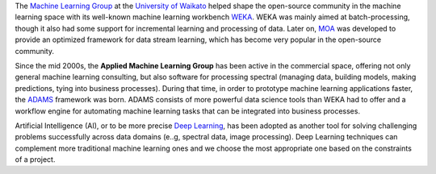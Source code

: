 .. title: Welcome
.. slug: index
.. date: 2019-10-01 10:00:00 UTC
.. tags: 
.. category: 
.. link: 
.. description: 
.. type: text

The `Machine Learning Group <https://www.cs.waikato.ac.nz/ml/>`__ at the `University of Waikato <https://www.cs.waikato.ac.nz/>`__ 
helped shape the open-source community in the machine learning space with its well-known machine 
learning workbench `WEKA <https://www.cs.waikato.ac.nz/ml/weka/>`__. 
WEKA was mainly aimed at batch-processing, though it also had some support for incremental learning and
processing of data. Later on, `MOA <https://moa.cms.waikato.ac.nz/>`__ was developed to provide
an optimized framework for data stream learning, which has become very popular in the open-source
community.

Since the mid 2000s, the **Applied Machine Learning Group** has been active in the commercial space,
offering not only general machine learning consulting, but also software for processing spectral 
(managing data, building models, making predictions, tying into business processes). During that
time, in order to prototype machine learning applications faster, the `ADAMS <https://adams.cms.waikato.ac.nz/>`__
framework was born. ADAMS consists of more powerful data science tools than WEKA had to offer and
a workflow engine for automating machine learning tasks that can be integrated into business processes.

Artificial Intelligence (AI), or to be more precise `Deep Learning <https://en.wikipedia.org/wiki/Deep_learning>`__, 
has been adopted as another tool for solving challenging problems successfully across data domains (e..g, spectral data, image processing).
Deep Learning techniques can complement more traditional machine learning ones and we choose the most appropriate one based on the constraints of a project.

